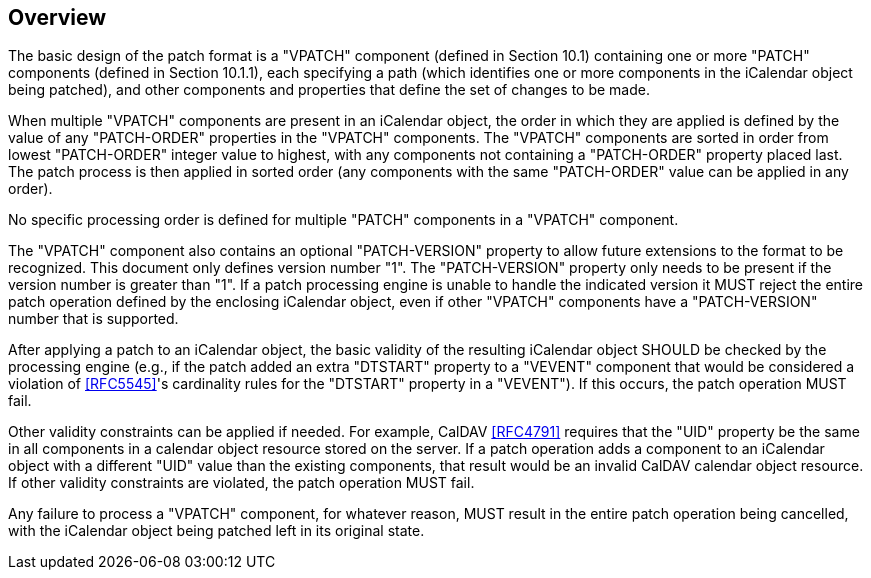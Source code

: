 == Overview

The basic design of the patch format is a "VPATCH" component (defined
in Section 10.1) containing one or more "PATCH" components (defined
in Section 10.1.1), each specifying a path (which identifies one or
more components in the iCalendar object being patched), and other
components and properties that define the set of changes to be made.

When multiple "VPATCH" components are present in an iCalendar object,
the order in which they are applied is defined by the value of any
"PATCH-ORDER" properties in the "VPATCH" components.  The "VPATCH"
components are sorted in order from lowest "PATCH-ORDER" integer
value to highest, with any components not containing a "PATCH-ORDER"
property placed last.  The patch process is then applied in sorted
order (any components with the same "PATCH-ORDER" value can be
applied in any order).

No specific processing order is defined for multiple "PATCH"
components in a "VPATCH" component.

The "VPATCH" component also contains an optional "PATCH-VERSION"
property to allow future extensions to the format to be recognized.
This document only defines version number "1".  The "PATCH-VERSION"
property only needs to be present if the version number is greater
than "1".  If a patch processing engine is unable to handle the
indicated version it MUST reject the entire patch operation defined
by the enclosing iCalendar object, even if other "VPATCH" components
have a "PATCH-VERSION" number that is supported.

After applying a patch to an iCalendar object, the basic validity of
the resulting iCalendar object SHOULD be checked by the processing
engine (e.g., if the patch added an extra "DTSTART" property to a
"VEVENT" component that would be considered a violation of
<<RFC5545>>'s cardinality rules for the "DTSTART" property in a
"VEVENT").  If this occurs, the patch operation MUST fail.

Other validity constraints can be applied if needed.  For example,
CalDAV <<RFC4791>> requires that the "UID" property be the same in all
components in a calendar object resource stored on the server.  If a
patch operation adds a component to an iCalendar object with a
different "UID" value than the existing components, that result would
be an invalid CalDAV calendar object resource.  If other validity
constraints are violated, the patch operation MUST fail.

Any failure to process a "VPATCH" component, for whatever reason,
MUST result in the entire patch operation being cancelled, with the
iCalendar object being patched left in its original state.



